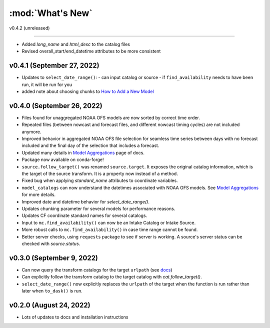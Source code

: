 :mod:`What's New`
----------------------------
v0.4.2 (unreleased)

==============

* Added `long_name` and `html_desc` to the catalog files
* Revised overall_start/end_datetime attributes to be more consistent

v0.4.1 (September 27, 2022)
===========================

* Updates to ``select_date_range()``:
  - can input catalog or source
  - if ``find_availability`` needs to have been run, it will be run for you
* added note about choosing chunks to `How to Add a New Model <https://model-catalogs.readthedocs.io/en/latest/add_model.html#>`_


v0.4.0 (September 26, 2022)
===========================

* Files found for unaggregated NOAA OFS models are now sorted by correct time order.
* Repeated files (between nowcast and forecast files, and different nowcast timing cycles) are not included anymore.
* Improved behavior in aggregated NOAA OFS file selection for seamless time series between days with no forecast included and the final day of the selection that includes a forecast.
* Updated many details in `Model Aggregations <https://model-catalogs.readthedocs.io/en/latest/aggregations.html#>`_ page of docs.
* Package now available on conda-forge!
* ``source.follow_target()`` was renamed ``source.target``. It exposes the original catalog information, which is the target of the source transform. It is a property now instead of a method.
* Fixed bug when applying `standard_name` attributes to coordinate variables.
* ``model_catalogs`` can now understand the datetimes associated with NOAA OFS models. See `Model Aggregations <https://model-catalogs.readthedocs.io/en/latest/aggregations.html#>`_ for more details.
* Improved date and datetime behavior for `select_date_range()`.
* Updates chunking parameter for several models for performance reasons.
* Updates CF coordinate standard names for several catalogs.
* Input to ``mc.find_availability()`` can now be an Intake Catalog or Intake Source.
* More robust calls to ``mc.find_availability()`` in case time range cannot be found.
* Better server checks, using ``requests`` package to see if server is working. A source's server status can be checked with `source.status`.


v0.3.0 (September 9, 2022)
==========================

* Can now query the transform catalogs for the target ``urlpath`` (see `docs <https://model-catalogs.readthedocs.io/en/latest/demo.html#urlpath:-model-output-source>`_)
* Can explicitly follow the transform catalog to the target catalog with `cat.follow_target()`.
* ``select_date_range()`` now explicitly replaces the ``urlpath`` of the target when the function is run rather than later when ``to_dask()`` is run.


v0.2.0 (August 24, 2022)
========================

* Lots of updates to docs and installation instructions
